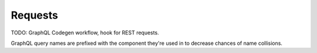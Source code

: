 .. _frontend_requests:

Requests
========

TODO: GraphQL Codegen workflow, hook for REST requests.

GraphQL query names are prefixed with the component they're used in to decrease
chances of name collisions.
